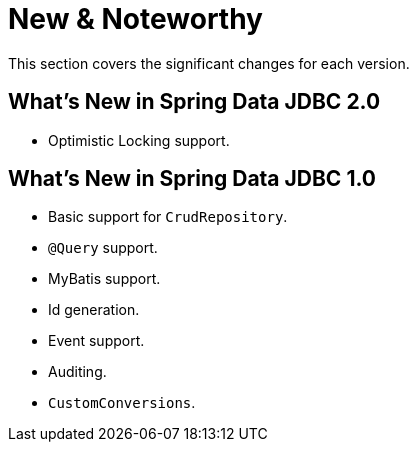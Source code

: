 [[new-features]]
= New & Noteworthy

This section covers the significant changes for each version.

[[new-features.2-0-0]]
== What's New in Spring Data JDBC 2.0

* Optimistic Locking support.

[[new-features.1-0-0]]
== What's New in Spring Data JDBC 1.0

* Basic support for `CrudRepository`.
* `@Query` support.
* MyBatis support.
* Id generation.
* Event support.
* Auditing.
* `CustomConversions`.

